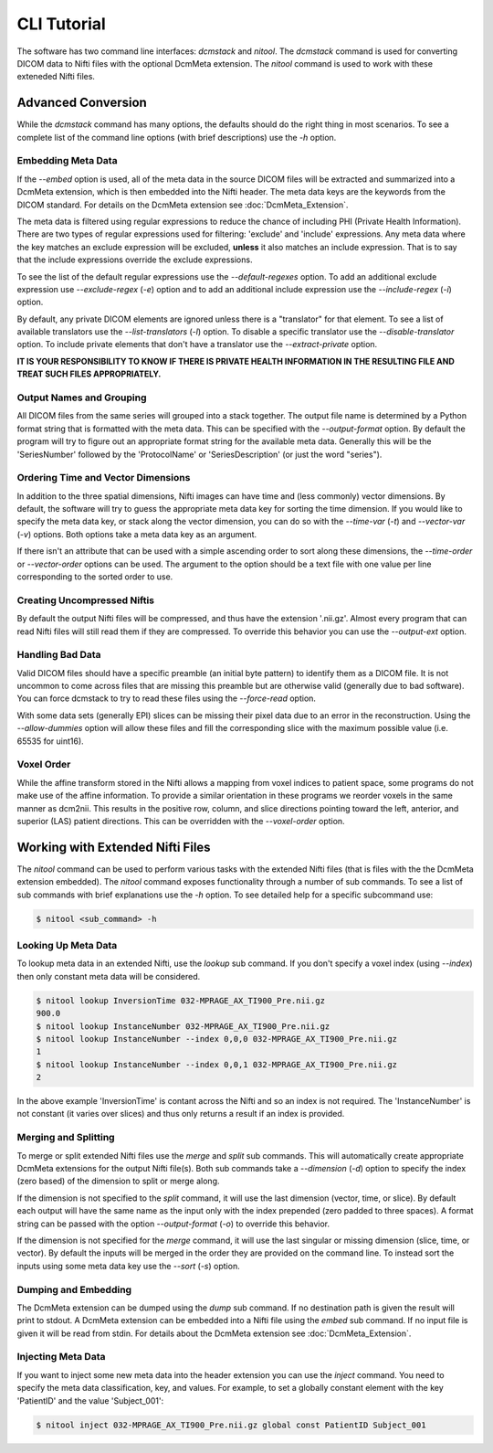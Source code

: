 CLI Tutorial
============

The software has two command line interfaces: *dcmstack* and *nitool*. The 
*dcmstack* command is used for converting DICOM data to Nifti files with 
the optional DcmMeta extension.  The *nitool* command is used to work 
with these exteneded Nifti files.

Advanced Conversion
-------------------

While the *dcmstack* command has many options, the defaults should do 
the right thing in most scenarios. To see a complete list of the command 
line options (with brief descriptions) use the *-h* option.

Embedding Meta Data
^^^^^^^^^^^^^^^^^^^

If the *--embed* option is used, all of the meta data in the source DICOM 
files will be extracted and summarized into a DcmMeta extension, which is 
then embedded into the Nifti header. The meta data keys are the keywords 
from the DICOM standard. For details on the DcmMeta extension see 
:doc:`DcmMeta_Extension`.

The meta data is filtered using regular expressions to reduce the chance 
of including PHI (Private Health Information). There are two types of 
regular expressions used for filtering: 'exclude' and 'include' expressions. 
Any meta data where the key matches an exclude expression will be excluded,
**unless** it also matches an include expression. That is to say that the 
include expressions override the exclude expressions.

To see the list of the default regular expressions use the *--default-regexes*
option. To add an additional exclude expression use *--exclude-regex* (*-e*) 
option and to add an additional include expression use the *--include-regex* 
(*-i*) option.

By default, any private DICOM elements are ignored unless there is a 
"translator" for that element. To see a list of available translators use the 
*--list-translators* (*-l*) option. To disable a specific translator use the
*--disable-translator* option. To include private elements that don't have 
a translator use the *--extract-private* option.

**IT IS YOUR RESPONSIBILITY TO KNOW IF THERE IS PRIVATE HEALTH INFORMATION 
IN THE RESULTING FILE AND TREAT SUCH FILES APPROPRIATELY.**

Output Names and Grouping
^^^^^^^^^^^^^^^^^^^^^^^^^

All DICOM files from the same series will grouped into a stack together. 
The output file name is determined by a Python format string that is 
formatted with the meta data. This can be specified with the 
*--output-format* option. By default the program will try to figure out 
an appropriate format string for the available meta data. Generally this 
will be the 'SeriesNumber' followed by the 'ProtocolName' or 
'SeriesDescription' (or just the word "series").

Ordering Time and Vector Dimensions
^^^^^^^^^^^^^^^^^^^^^^^^^^^^^^^^^^^

In addition to the three spatial dimensions, Nifti images can have time and 
(less commonly) vector dimensions. By default, the software will try to 
guess the appropriate meta data key for sorting the time dimension. If you 
would like to specify the meta data key, or stack along the vector 
dimension, you can do so with the *--time-var* (*-t*) and 
*--vector-var* (*-v*) options. Both options take a meta data key as an 
argument.

If there isn't an attribute that can be used with a simple ascending order to 
sort along these dimensions, the *--time-order* or *--vector-order* options 
can be used. The argument to the option should be a text file with one value 
per line corresponding to the sorted order to use. 

Creating Uncompressed Niftis
^^^^^^^^^^^^^^^^^^^^^^^^^^^^

By default the output Nifti files will be compressed, and thus have the 
extension '.nii.gz'. Almost every program that can read Nifti files will still 
read them if they are compressed. To override this behavior you can use the 
*--output-ext* option. 

Handling Bad Data
^^^^^^^^^^^^^^^^^

Valid DICOM files should have a specific preamble (an initial byte pattern) to 
identify them as a DICOM file. It is not uncommon to come across files that are 
missing this preamble but are otherwise valid (generally due to bad software). 
You can force dcmstack to try to read these files using the *--force-read* 
option.

With some data sets (generally EPI) slices can be missing their pixel data due 
to an error in the reconstruction. Using the *--allow-dummies* option will 
allow these files and fill the corresponding slice with the maximum possible 
value (i.e. 65535 for uint16).

Voxel Order
^^^^^^^^^^^

While the affine transform stored in the Nifti allows a mapping from voxel 
indices to patient space, some programs do not make use of the affine 
information. To provide a similar orientation in these programs we reorder 
voxels in the same manner as dcm2nii. This results in the positive row, 
column, and slice directions pointing toward the left, anterior, and 
superior (LAS) patient directions. This can be overridden with the 
*--voxel-order* option. 

Working with Extended Nifti Files
---------------------------------

The *nitool* command can be used to perform various tasks with the extended 
Nifti files (that is files with the the DcmMeta extension embedded). The 
*nitool* command exposes functionality through a number of sub commands. 
To see a list of sub commands with brief explanations use the *-h* option.
To see detailed help for a specific subcommand use:

.. code-block:: console
    
    $ nitool <sub_command> -h

Looking Up Meta Data
^^^^^^^^^^^^^^^^^^^^

To lookup meta data in an extended Nifti, use the *lookup* sub command. If 
you don't specify a voxel index (using *--index*) then only constant meta 
data will be considered.

.. code-block:: console
    
    $ nitool lookup InversionTime 032-MPRAGE_AX_TI900_Pre.nii.gz 
    900.0
    $ nitool lookup InstanceNumber 032-MPRAGE_AX_TI900_Pre.nii.gz 
    $ nitool lookup InstanceNumber --index 0,0,0 032-MPRAGE_AX_TI900_Pre.nii.gz 
    1
    $ nitool lookup InstanceNumber --index 0,0,1 032-MPRAGE_AX_TI900_Pre.nii.gz 
    2

In the above example 'InversionTime' is contant across the Nifti and so an 
index is not required. The 'InstanceNumber' is not constant (it varies over 
slices) and thus only returns a result if an index is provided.

Merging and Splitting
^^^^^^^^^^^^^^^^^^^^^

To merge or split extended Nifti files use the *merge* and *split* sub 
commands. This will automatically create appropriate DcmMeta extensions for 
the output Nifti file(s). Both sub commands take a *--dimension* (*-d*) option 
to specify the index (zero based) of the dimension to split or merge along. 

If the dimension is not specified to the *split* command, it will use the last 
dimension (vector, time, or slice). By default each output will have the same 
name as the input only with the index prepended (zero padded to three spaces). 
A format string can be passed with the option *--output-format* (*-o*) to 
override this behavior.

If the dimension is not specified for the *merge* command, it will use the last 
singular or missing dimension (slice, time, or vector). By default the inputs 
will be merged in the order they are provided on the command line. To instead 
sort the inputs using some meta data key use the *--sort* (*-s*) option.

Dumping and Embedding
^^^^^^^^^^^^^^^^^^^^^

The DcmMeta extension can be dumped using the *dump* sub command. If no 
destination path is given the result will print to stdout. A DcmMeta extension 
can be embedded into a Nifti file using the *embed* sub command. If no input 
file is given it will be read from stdin. For details about the DcmMeta 
extension see :doc:`DcmMeta_Extension`.

Injecting Meta Data
^^^^^^^^^^^^^^^^^^^

If you want to inject some new meta data into the header extension you can use 
the *inject* command.  You need to specify the meta data classification, key, 
and values. For example, to set a globally constant element with the key 
'PatientID' and the value 'Subject_001':

.. code-block:: console
    
    $ nitool inject 032-MPRAGE_AX_TI900_Pre.nii.gz global const PatientID Subject_001



